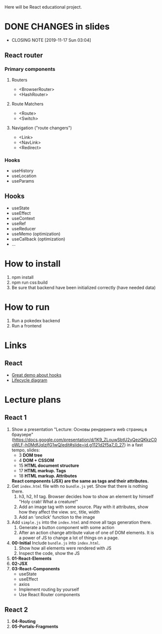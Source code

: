 Here will be React educational project.

* DONE CHANGES in slides
CLOSED: [2019-11-17 Sun 03:04]
- CLOSING NOTE [2019-11-17 Sun 03:04]
** React router
*** Primary components
**** Routers
- <BrowserRouter>
- <HashRouter>
**** Route Matchers
- <Route>
- <Switch>
**** Navigation ("route changers")
- <Link>
- <NavLink>
- <Redirect>
*** Hooks
- useHistory
- useLocation
- useParams
** Hooks
- useState
- useEffect
- useContext
- useRef
- useReducer
- useMemo (optimization)
- useCallback (optimization)
- ...
* How to install
1. npm install
2. npm run css:build
3. Be sure that backend have been initialized correctly (have needed data)

* How to run
1. Run a pokedex backend
2. Run a frontend

* Links
** React
- [[https://www.youtube.com/watch?v=V-QO-KO90iQ][Great demo about hooks]]
- [[http://projects.wojtekmaj.pl/react-lifecycle-methods-diagram/][Lifecycle diagram]]
* Lecture plans
** React 1
1. Show a presentation "Lecture: Основы рендеринга web страниц в браузере"
   (https://docs.google.com/presentation/d/1K9_ZLouwSbtU2yQezQKkzC0oWLF-h0MdfJqlzjfG1wQ/edit#slide=id.g1121d2f5a7_0_27)
   in a fast tempo, slides:
   - 3 *DOM tree*
   - 4 *DOM + CSSOM*
   - 15 *HTML document structure*
   - 17 *HTML markup. Tags*
   - 18 *HTML markup. Attributes*
     
   *React components (JSX) are the same as tags and their attributes.*
2. Get ~index.html~ file with no ~bundle.js~ yet. Show that there is nothing there.
   1) h3, h2, h1 tag. Browser decides how to show an element by himself
      "Holy crab! What a creature!"
   2) Add an image tag with some source. Play with it attributes, show how they affect the view.
      src, title, width
   3) Add an 'onclick' function to the image
3. Add ~simple.js~ into the ~index.html~ and move all tags generation there.
   1) Generate a button component with some action
   2) After an action change attribute value of one of DOM elements. It is a power
      of JS to change a lot of things on a page.
4. *00-Initial* Include ~bundle.js~ into ~index.html~.
   1) Show how all elements were rendered with JS
   2) Inspect the code, show the JS
5. *01-React-Elements*
6. *02-JSX*
7. *03-React-Components*
   - useState
   - useEffect
   - axios
   - Implement routing by yourself
   - Use React Router components
     
** React 2
1. *04-Routing*
6. *05-Portals-Fragments*

